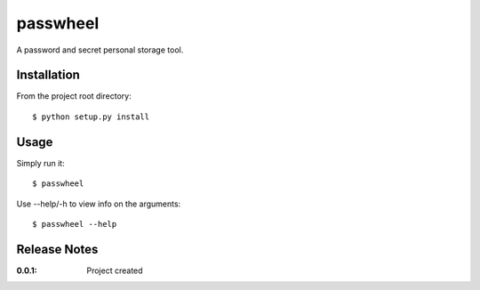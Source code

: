 passwheel
=========

A password and secret personal storage tool.

Installation
------------

From the project root directory::

    $ python setup.py install

Usage
-----

Simply run it::

    $ passwheel

Use --help/-h to view info on the arguments::

    $ passwheel --help

Release Notes
-------------

:0.0.1:
    Project created

